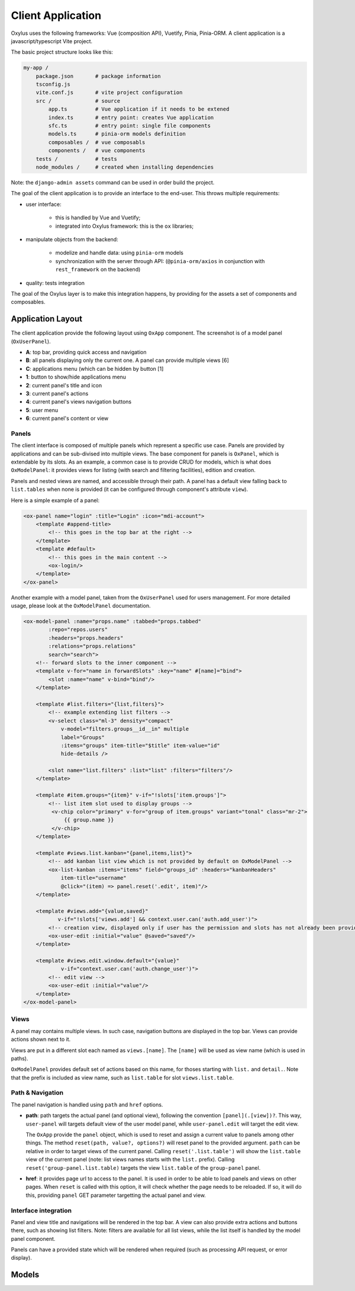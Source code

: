 Client Application
==================

Oxylus uses the following frameworks: Vue (composition API), Vuetify, Pinia, Pinia-ORM. A client application is a javascript/typescript Vite project.

The basic project structure looks like this:

.. code-block:: bash

    my-app /
        package.json       # package information
        tsconfig.js
        vite.conf.js       # vite project configuration
        src /              # source
            app.ts         # Vue application if it needs to be extened
            index.ts       # entry point: creates Vue application
            sfc.ts         # entry point: single file components
            models.ts      # pinia-orm models definition
            composables /  # vue composabls
            components /   # vue components
        tests /            # tests
        node_modules /     # created when installing dependencies


Note: the ``django-admin assets`` command can be used in order build the project.


The goal of the client application is to provide an interface to the end-user. This throws multiple requirements:

- user interface:

    - this is handled by Vue and Vuetify;
    - integrated into Oxylus framework: this is the ``ox`` libraries;

- manipulate objects from the backend:

    - modelize and handle data: using ``pinia-orm`` models
    - synchronization with the server through API: (``@pinia-orm/axios`` in conjunction with ``rest_framework`` on the backend)

- quality: tests integration

The goal of the Oxylus layer is to make this integration happens, by providing for the assets a set of components and composables.


Application Layout
------------------

The client application provide the following layout using ``OxApp`` component. The screenshot is of a model panel (``OxUserPanel``).

.. image:: ../static/layout-1.png


- **A**: top bar, providing quick access and navigation
- **B**: all panels displaying only the current one. A panel can provide multiple views [6]
- **C**: applications menu (which can be hidden by button [1]
- **1**: button to show/hide applications menu
- **2**: current panel's title and icon
- **3**: current panel's actions
- **4**: current panel's views navigation buttons
- **5**: user menu
- **6**: current panel's content or view


Panels
......

The client interface is composed of multiple panels which represent a specific use case. Panels are provided by applications and can be sub-divised into multiple views. The base component for panels is ``OxPanel``, which is extendable by its slots.
As an example, a common case is to provide CRUD for models, which is what does ``OxModelPanel``: it provides views for listing (with search and filtering facilities), edition and creation.

Panels and nested views are named, and accessible through their path. A panel has a default view falling back to ``list.tables`` when none is provided (it can be configured through component's attribute ``view``).


Here is a simple example of a panel:

.. code-block:: xml

    <ox-panel name="login" :title="Login" :icon="mdi-account">
        <template #append-title>
            <!-- this goes in the top bar at the right -->
        </template>
        <template #default>
            <!-- this goes in the main content -->
            <ox-login/>
        </template>
    </ox-panel>

Another example with a model panel, taken from the ``OxUserPanel`` used for users management. For more detailed usage, please look at the ``OxModelPanel``
documentation.

.. code-block:: xml

    <ox-model-panel :name="props.name" :tabbed="props.tabbed"
            :repo="repos.users"
            :headers="props.headers"
            :relations="props.relations"
            search="search">
        <!-- forward slots to the inner component -->
        <template v-for="name in forwardSlots" :key="name" #[name]="bind">
            <slot :name="name" v-bind="bind"/>
        </template>

        <template #list.filters="{list,filters}">
            <!-- example extending list filters -->
            <v-select class="ml-3" density="compact"
                v-model="filters.groups__id__in" multiple
                label="Groups"
                :items="groups" item-title="$title" item-value="id"
                hide-details />

            <slot name="list.filters" :list="list" :filters="filters"/>
        </template>

        <template #item.groups="{item}" v-if="!slots['item.groups']">
            <!-- list item slot used to display groups -->
             <v-chip color="primary" v-for="group of item.groups" variant="tonal" class="mr-2">
                 {{ group.name }}
             </v-chip>
        </template>

        <template #views.list.kanban="{panel,items,list}">
            <!-- add kanban list view which is not provided by default on OxModelPanel -->
            <ox-list-kanban :items="items" field="groups_id" :headers="kanbanHeaders"
                item-title="username"
                @click="(item) => panel.reset('.edit', item)"/>
        </template>

        <template #views.add="{value,saved}"
               v-if="!slots['views.add'] && context.user.can('auth.add_user')">
            <!-- creation view, displayed only if user has the permission and slots has not already been provided. -->
            <ox-user-edit :initial="value" @saved="saved"/>
        </template>

        <template #views.edit.window.default="{value}"
                v-if="context.user.can('auth.change_user')">
            <!-- edit view -->
            <ox-user-edit :initial="value"/>
        </template>
    </ox-model-panel>

Views
.....

A panel may contains multiple views. In such case, navigation buttons are displayed in the top bar. Views can provide actions shown next to it.

Views are put in a different slot each named as ``views.[name]``. The ``[name]`` will be used as view name (which is used in paths).

``OxModelPanel`` provides default set of actions based on this name, for thoses starting with ``list.`` and ``detail.``. Note that the prefix is included as view name, such as ``list.table`` for slot ``views.list.table``.


Path & Navigation
.................

The panel navigation is handled using ``path`` and ``href`` options.

- **path**: path targets the actual panel (and optional view), following the convention ``[panel](.[view])?``. This way, ``user-panel`` will targets default view of the user model panel, while ``user-panel.edit`` will target the edit view.

  The ``OxApp`` provide the ``panel`` object, which is used to reset and assign a current value to panels among other things. The method ``reset(path, value?, options?)`` will reset panel to the provided argument. ``path`` can be relative in order to target views of the current panel. Calling ``reset('.list.table')`` will show the ``list.table`` view of the current panel (note: list views names starts with the ``list.`` prefix). Calling ``reset('group-panel.list.table)`` targets the view ``list.table`` of the ``group-panel`` panel.

- **href**: it provides page url to access to the panel. It is used in order to be able to load panels and views on other pages. When ``reset`` is called with this option, it will check whether the page needs to be reloaded. If so, it will do this, providing ``panel`` GET parameter targetting the actual panel and view.


Interface integration
.....................

Panel and view title and navigations will be rendered in the top bar. A view can also provide extra actions and buttons there, such as showing
list filters. Note: filters are available for all list views, while the list itself is handled by the model panel component.

Panels can have a provided state which will be rendered when required (such as processing API request, or error display).


Models
------
